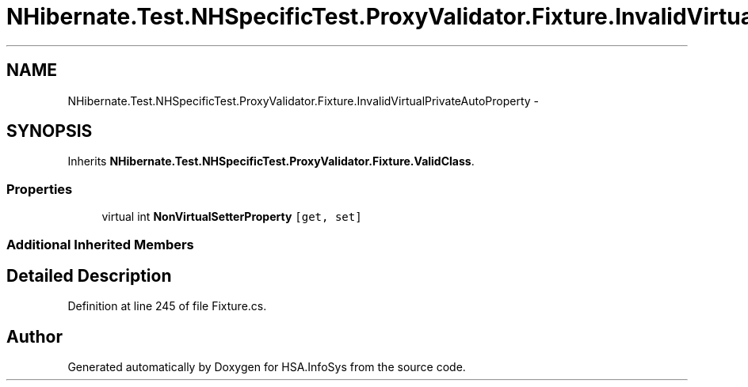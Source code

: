 .TH "NHibernate.Test.NHSpecificTest.ProxyValidator.Fixture.InvalidVirtualPrivateAutoProperty" 3 "Fri Jul 5 2013" "Version 1.0" "HSA.InfoSys" \" -*- nroff -*-
.ad l
.nh
.SH NAME
NHibernate.Test.NHSpecificTest.ProxyValidator.Fixture.InvalidVirtualPrivateAutoProperty \- 
.SH SYNOPSIS
.br
.PP
.PP
Inherits \fBNHibernate\&.Test\&.NHSpecificTest\&.ProxyValidator\&.Fixture\&.ValidClass\fP\&.
.SS "Properties"

.in +1c
.ti -1c
.RI "virtual int \fBNonVirtualSetterProperty\fP\fC [get, set]\fP"
.br
.in -1c
.SS "Additional Inherited Members"
.SH "Detailed Description"
.PP 
Definition at line 245 of file Fixture\&.cs\&.

.SH "Author"
.PP 
Generated automatically by Doxygen for HSA\&.InfoSys from the source code\&.
